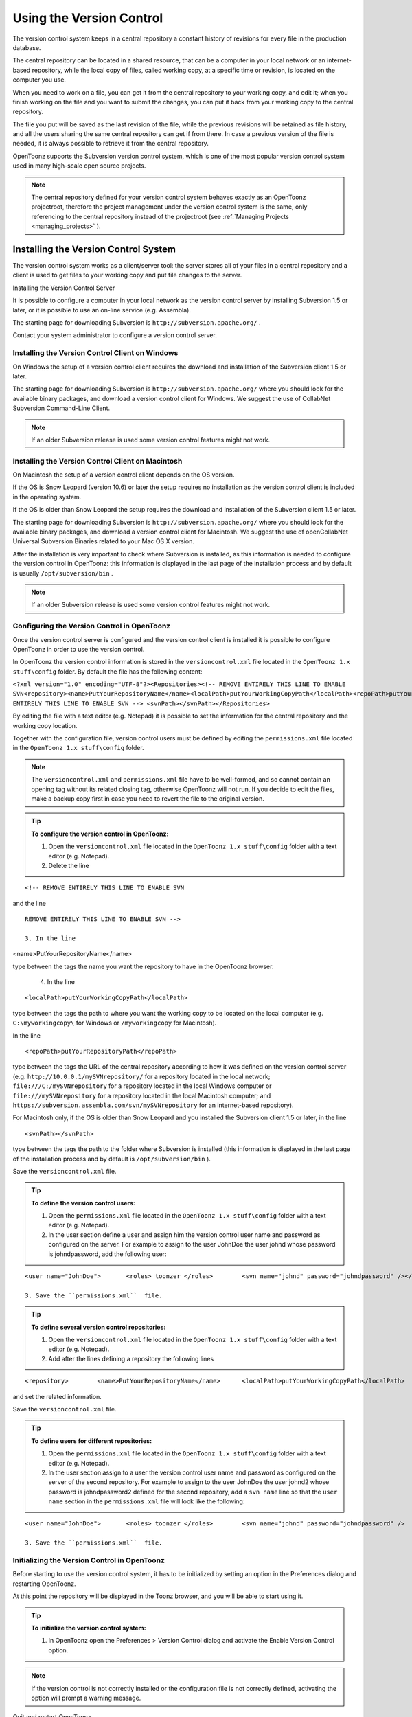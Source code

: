 .. _using_the_version_control:

Using the Version Control
=========================
The version control system keeps in a central repository a constant history of revisions for every file in the production database.

The central repository can be located in a shared resource, that can be a computer in your local network or an internet-based repository, while the local copy of files, called working copy, at a specific time or revision, is located on the computer you use.

When you need to work on a file, you can get it from the central repository to your working copy, and edit it; when you finish working on the file and you want to submit the changes, you can put it back from your working copy to the central repository. 

The file you put will be saved as the last revision of the file, while the previous revisions will be retained as file history, and all the users sharing the same central repository can get if from there. In case a previous version of the file is needed, it is always possible to retrieve it from the central repository.

OpenToonz supports the Subversion version control system, which is one of the most popular version control system used in many high-scale open source projects.

.. note:: The central repository defined for your version control system behaves exactly as an OpenToonz projectroot, therefore the project management under the version control system is the same, only referencing to the central repository instead of the projectroot (see  :ref:`Managing Projects <managing_projects>`  ).

.. _installing_the_version_control_system:

Installing the Version Control System
-------------------------------------
The version control system works as a client/server tool: the server stores all of your files in a central repository and a client is used to get files to your working copy and put file changes to the server. 

Installing the Version Control Server 

It is possible to configure a computer in your local network as the version control server by installing Subversion 1.5 or later, or it is possible to use an on-line service (e.g. Assembla).

The starting page for downloading Subversion is ``http://subversion.apache.org/`` .

Contact your system administrator to configure a version control server.

.. _installing_the_version_control_client_on_windows:

Installing the Version Control Client on Windows
''''''''''''''''''''''''''''''''''''''''''''''''
On Windows the setup of a version control client requires the download and installation of the Subversion client 1.5 or later. 

The starting page for downloading Subversion is ``http://subversion.apache.org/``  where you should look for the available binary packages, and download a version control client for Windows. We suggest the use of CollabNet Subversion Command-Line Client.

.. note:: If an older Subversion release is used some version control features might not work.

.. _installing_the_version_control_client_on_macintosh:

Installing the Version Control Client on Macintosh
''''''''''''''''''''''''''''''''''''''''''''''''''
On Macintosh the setup of a version control client depends on the OS version.

If the OS is Snow Leopard (version 10.6) or later the setup requires no installation as the version control client is included in the operating system.

If the OS is older than Snow Leopard the setup requires the download and installation of the Subversion client 1.5 or later. 

The starting page for downloading Subversion is ``http://subversion.apache.org/``  where you should look for the available binary packages, and download a version control client for Macintosh. We suggest the use of openCollabNet Universal Subversion Binaries related to your Mac OS X version.

After the installation is very important to check where Subversion is installed, as this information is needed to configure the version control in OpenToonz: this information is displayed in the last page of the installation process and by default is usually ``/opt/subversion/bin`` .

.. note:: If an older Subversion release is used some version control features might not work.


.. _configuring_the_version_control_in_toonz:

Configuring the Version Control in OpenToonz
''''''''''''''''''''''''''''''''''''''''''''
Once the version control server is configured and the version control client is installed it is possible to configure OpenToonz in order to use the version control.

In OpenToonz the version control information is stored in the ``versioncontrol.xml``  file located in the ``OpenToonz 1.x stuff\config`` folder. By default the file has the following content:

``<?xml version="1.0" encoding="UTF-8"?><Repositories><!-- REMOVE ENTIRELY THIS LINE TO ENABLE SVN<repository><name>PutYourRepositoryName</name><localPath>putYourWorkingCopyPath</localPath><repoPath>putYourRepositoryPath</repoPath></repository>REMOVE ENTIRELY THIS LINE TO ENABLE SVN --> <svnPath></svnPath></Repositories>`` 

By editing the file with a text editor (e.g. Notepad) it is possible to set the information for the central repository and the working copy location.

Together with the configuration file, version control users must be defined by editing the ``permissions.xml``  file located in the ``OpenToonz 1.x stuff\config`` folder.

.. note:: The ``versioncontrol.xml``  and ``permissions.xml``  file have to be well-formed, and so cannot contain an opening tag without its related closing tag, otherwise OpenToonz will not run. If you decide to edit the files, make a backup copy first in case you need to revert the file to the original version.

.. tip:: **To configure the version control in OpenToonz:**

    1. Open the ``versioncontrol.xml``  file located in the ``OpenToonz 1.x stuff\config`` folder with a text editor (e.g. Notepad).

    2. Delete the line



::

    <!-- REMOVE ENTIRELY THIS LINE TO ENABLE SVN

and the line



::

    REMOVE ENTIRELY THIS LINE TO ENABLE SVN --> 

    3. In the line 

<name>PutYourRepositoryName</name>

type between the tags the name you want the repository to have in the OpenToonz browser.

    4. In the line 



::

    <localPath>putYourWorkingCopyPath</localPath>

type between the tags the path to where you want the working copy to be located on the local computer (e.g. ``C:\myworkingcopy\``  for Windows or ``/myworkingcopy``  for Macintosh).

In the line 



::

    <repoPath>putYourRepositoryPath</repoPath>

type between the tags the URL of the central repository according to how it was defined on the version control server (e.g. ``http://10.0.0.1/mySVNrepository/``  for a repository located in the local network; ``file:///C:/mySVNrepository``  for a repository located in the local Windows computer or ``file:///mySVNrepository``  for a repository located in the local Macintosh computer; and ``https://subversion.assembla.com/svn/mySVNrepository``  for an internet-based repository).

For Macintosh only, if the OS is older than Snow Leopard and you installed the Subversion client 1.5 or later, in the line 



::

    <svnPath></svnPath>

type between the tags the path to the folder where Subversion is installed (this information is displayed in the last page of the installation process and by default is ``/opt/subversion/bin`` ). 

Save the ``versioncontrol.xml``  file.


.. tip:: **To define the version control users:**

    1. Open the ``permissions.xml``  file located in the ``OpenToonz 1.x stuff\config`` folder with a text editor (e.g. Notepad).

    2. In the user section define a user and assign him the version control user name and password as configured on the server. For example to assign to the user JohnDoe the user johnd whose password is johndpassword, add the following user:



::

    <user name="JohnDoe">	<roles>	toonzer	</roles>	<svn name="johnd" password="johndpassword" /></user>

    3. Save the ``permissions.xml``  file.


.. tip:: **To define several version control repositories:**

    1. Open the ``versioncontrol.xml``  file located in the ``OpenToonz 1.x stuff\config`` folder with a text editor (e.g. Notepad).

    2. Add after the lines defining a repository the following lines 



::

    <repository>	<name>PutYourRepositoryName</name>	<localPath>putYourWorkingCopyPath</localPath>	<repoPath>putYourRepositoryPath</repoPath></repository>

and set the related information.

Save the ``versioncontrol.xml``  file.


.. tip:: **To define users for different repositories:**

    1. Open the ``permissions.xml``  file located in the ``OpenToonz 1.x stuff\config`` folder with a text editor (e.g. Notepad).

    2. In the user section assign to a user the version control user name and password as configured on the server of the second repository. For example to assign to the user JohnDoe the user johnd2 whose password is johndpassword2 defined for the second repository, add a ``svn name``  line so that the ``user name``  section in the ``permissions.xml``  file will look like the following:



::

    <user name="JohnDoe">	<roles>	toonzer	</roles>	<svn name="johnd" password="johndpassword" />	<svn name="johnd2" password="johndpassword2" /></user>

    3. Save the ``permissions.xml``  file.


.. _initializing_the_version_control_in_toonz:

Initializing the Version Control in OpenToonz
'''''''''''''''''''''''''''''''''''''''''''''
Before starting to use the version control system, it has to be initialized by setting an option in the Preferences dialog and restarting OpenToonz.

At this point the repository will be displayed in the Toonz browser, and you will be able to start using it.

.. tip:: **To initialize the version control system:**

    1. In OpenToonz open the Preferences > Version Control dialog and activate the Enable Version Control option.

.. note:: If the version control is not correctly installed or the configuration file is not correctly defined, activating the option will prompt a warning message.

Quit and restart OpenToonz.

In the OpenToonz browser look for the repository at the end of the folder tree, named as you defined in the configuration file; right-click it and choose Get from the menu that opens to establish the connection between the central repository and the local working copy.


.. _using_the_version_control_system:

Using the Version Control System
--------------------------------
 |Toonz71_573| 

The central repository and the local working copy are displayed in the OpenToonz browser at the end of the folder tree as one single folder. By navigating the contents of this folder it is possible to retrieve the folders and files. 

When a folder is selected in the folder tree a refresh operation occurs automatically to check the status of the folder and its content. As this operations may require some time according to the connection speed on the local network or in the Internet, the automatic refresh operation can be disabled.

.. note:: If several repositories are defined, each of them will be displayed with the name you assigned to each.

.. tip:: **To disable the automatic refresh for folder content:**

    1. Choose File > Preferences > Version Control.

    2. Deactivate the Automatically Refresh Folder Contents option.

.. tip:: **To manually refresh a folder content visualization:**

    Right-click the folder icon in the folder tree and choose Refresh from the menu that opens.


.. _getting_and_putting_folders_and_files:

Getting and Putting Folders and Files
'''''''''''''''''''''''''''''''''''''
The basic operations in the version control system involves getting files from the central repository to the local working copy; and putting files you modified from the local working copy to the central repository.

In case you are putting folders, in the dialog that opens you can check which files and folders contained by the selected folder have to be put in the central repository. Every time files and folders are put, it is also possible to type a comment to let the other users know about s of the performed modifications.

In case you are getting or putting scene files (TNZ format), in the dialog that opens it is possible to check the Get Scene Contents or the Put Scene Contents option to include with the request, or return, the materials used in the scene as well.

 |Toonz71_574| 

.. note:: The first time you get a folder not available in the working copy (folder with grey icon), you get the files contained in the folder, but not the sub-folders. The next time you get the folder (folder with a colored icon), you get the entire contents of the folder, including sub-folders and the related contents.

.. tip:: **To get the latest version of a folder or a file from the central repository to the local working copy:**

    1. Right-click the folder icon in the folder tree, or the file icon in the browser, and choose Get from the menu that opens.

    2. In the dialog that opens if you are getting a scene file (TNZ format) activate the Get Scene Contents if you want to get the files used in the scene as well.

    3. Click the Update button.

.. tip:: **To put your modified version of a folder or a file from the local working copy to the central repository:**

    1. Right-click the folder icon in the folder tree, or the file icon in the browser, and choose Put from the menu that opens.

    2. In the dialog that opens do any of the following:

    - If you are putting a folder, check which files and folders contained by the selected folder have to be put in the central repository.

    - If you are putting a scene file (TNZ format) activate the Put Scene Contents if you want to put the files used in the scene as well.

    3. Type a comment if required and click the Put button.


.. _editing_files:

Editing Files
'''''''''''''
When using a version control system in order to modify files you have to Edit them before loading them into OpenToonz; if files are not in edit mode, they can only be loaded as read-only.

The Edit operation unlocks the file for the user running the command, preventing other users sharing the same central repository from unlocking it and being able to modify it. when a file is edited, it is possible to type a comment to let the other users know about s of your editing operation.

When editing a scene file (TNZ format), in the dialog that opens it is possible to check the Edit Scene Contents option in order to edit the materials used in the scene as well. If you choose to edit only the scene file, or if some material used in the scene is currently being edited by other users sharing the same central repository, the locked frames of the level will be displayed with a forbidden icon in the level strip.

The Edit Frame Range command is available as well to edit only the needed frames of a Toonz animation level. This way different users can work at the same time on different frame ranges of the same animation level.

If you want to release files from the editing mode, you can unlock them.

.. note:: Files are in read-only mode, or in locked mode in case a user is editing them, by setting the file system read-only attribute. Using the OS instead of the appropriate version control commands to change this status may cause serious inconsistencies in the version control system.

.. tip:: **To edit an updated file:**

    1. Right-click the file and choose Edit from the menu that opens.

    2. In the dialog that opens if you are editing a scene file (TNZ format) activate the Edit Scene Contents if you want to edit the files used in the scene as well.

    3. Type a comment if required and click the Edit button.

.. tip:: **To edit a file that is older than the version available in the central repository:**

    1. Right-click the file and choose Edit from the menu that opens.

    2. In the dialog that opens if you are editing a scene file (TNZ format) activate the Edit Scene Contents if you want to edit the files used in the scene as well.

    3. Type a comment if required and do one of the following:

    - Click the Get and Edit button to get the latest version of the files and edit them.

    - Click the Edit button to edit the version of the files that is currently in your local working copy.

.. tip:: **To edit only the needed frames of a Toonz level file:**

    1. Right-click the file and choose Edit Frame Range from the menu that opens.

    2. In the dialog that opens set the frame range you want to edit.

    3. Type a comment if required and click the Edit button.

.. tip:: **To release a file from the editing mode:**

    Right-click the file and choose Unlock from the menu that opens.

.. tip:: **To check the editing state of a locked file:**

    Right-click the file and choose Edit Info from the menu that opens.

.. _retrieving_file_revisions:

Retrieving File Revisions
'''''''''''''''''''''''''
The main advantage of using a version control system is that the history of the revisions for every file in the production database is automatically available. This means that it is possible to retrieve very easily previous versions of any file.

To retrieve older file versions it is possible to use the Get Revision command. When used on a single file it displays a timeline with all the file versions; in the timeline you can check the different file versions with the related icons and information, and select which version to get in order to edit it. When used on a multiple files selection it opens a dialog that allows you to specify the time, day, week or date of the files version you want to retrieve.

 |Toonz71_575| 

When getting a revision of a scene file (TNZ format), in the dialog that opens it is possible to check the Get Scene Contents option in order to get the revisions of the materials used in the scene as well.

.. tip:: **To retrieve an older revision of a file:**

    1. Right-click the file and choose Get Revision from the menu that opens.

    2. In the dialog that opens look for the file version you are interested in and select it; if you are editing a scene file (TNZ format) activate the Edit Scene Contents if you want to get the revision of the files used in the scene as well.

    3. Do one of the following:

    - Click the Get Selected Revision button to get the selected file version.

    - Click the Get Last Revision button to get the latest file version.

.. tip:: **To retrieve an older revision of a selection of multiple files:**

    1. Right-click any of the selected file and choose Get Revision from the menu that opens.

    2. In the dialog that opens specify how much older the version of the files you want to retrieve has to be by doing one of the following: |Toonz71_576| 

    - Specify a time in hours and minutes.

    - Specify a number of days.

    - Specify a number of weeks.

    - Specify and exact date and time.

    3. Click the Update button.

.. _understanding_the_folder_and_file_icons:

Understanding the Folder and File Icons
'''''''''''''''''''''''''''''''''''''''
According to the folder and file icons you can tell if the folder or the file in the working copy is updated or not to the latest version available in the central repository, and if files are edited by other users and locked.

.. note:: If the file browser displays files in a list, the information about the version control status is displayed in the  column labeled Version Control.

For the folders the following icons are used:

- A grey folder icon (|grey_folder|) is used for folders available only in the repository. You can use the Get command to copy them to the local working copy.



- A colored folder icon with a yellow mark (|colored_folder_with_yellow_mark|) is used when the folder contents in the working copy is not up to date and does not match to the folder contents in the repository: this is the case when there are modified or new files in the working copy or there are modified or new files in the repository. You can use the Get command to copy them to the local working copy.

- A colored folder icon with a green mark (|colored_folder_with_green_mark|) is used when the folder contents in the working copy is up to date and matches to the folder contents in the repository.

- A colored folder with a plus mark (|colored_folder_with_plus_mark|) is used for folders available only in the working copy. You can use the Put command to copy them to the local working copy.

For the files the following icons are used:

- A generic grey icon is used for files available only in the repository. You can use the Get command to copy them to the local working copy.

- The file icon with a grey check mark (|grey_mark_check|) is used when files in the working copy are up to date and match to the latest version available in the repository. The files are in read-only mode, and they have to be in edit mode in order to be modified.

- The file icon with a green check mark (|green_mark_check|) is used when files in the working copy are in edit mode.

- The file icon with a green check mark on a grey and white background (|half_grey_mark_check|) is used when files in the working copy are partially in edit mode.

- The file icon with a red exclamation mark (|red_exclamation_mark_check|) is used when files in the working copy are newer than the latest version available in the repository, because you modified them. You can use the Put command to copy them to the central repository.

- The file icon with a red exclamation mark on a grey and white background (|half_grey_red_exclamation_mark_check|) is used when files in the working copy are partially newer than to the latest version available in the repository, because you modified them. You can use the Put command to copy them to the central repository.

- The file icon with an orange exclamation mark (|orange_exclamation_mark_check|) is used when files in the working copy are older than the latest version available in the repository, because someone modified them. You can use the Get command to copy them to the local working copy.

- The file icon with an lock mark (|lock_mark|) is used when files are in edit mode by other users. For these files it is only possible to check the information about the user editing the file. 

- The file icon with a lock mark on a grey and white background (|half_grey_lock_mark|) is used when files are partially in edit mode by other users. 

- The file icon with the + mark (|blue_plus_mark|) is used for files available only in the working copy. You can use the Put command to copy them to the local working copy.

.. |Toonz71_573| image:: /_static/Toonz71/Toonz71_573.gif
.. |Toonz71_574| image:: /_static/Toonz71/Toonz71_574.gif
.. |Toonz71_575| image:: /_static/Toonz71/Toonz71_575.gif
.. |Toonz71_576| image:: /_static/Toonz71/Toonz71_576.gif
.. |grey_folder| image:: /_static/version_control/grey_folder.png
.. |blue_plus_mark| image:: /_static/version_control/blue_plus_mark.png
.. |colored_folder_with_green_mark| image:: /_static/version_control/colored_folder_with_green_mark.png
.. |colored_folder_with_plus_mark| image:: /_static/version_control/colored_folder_with_plus_mark.png
.. |colored_folder_with_yellow_mark| image:: /_static/version_control/colored_folder_with_yellow_mark.png
.. |green_mark_check| image:: /_static/version_control/green_mark_check.png
.. |grey_mark_check| image:: /_static/version_control/grey_mark_check.png
.. |half_grey_lock_mark| image:: /_static/version_control/half_grey_lock_mark.png
.. |half_grey_mark_check| image:: /_static/version_control/half_grey_mark_check.png
.. |lock_mark| image:: /_static/version_control/lock_mark.png
.. |orange_exclamation_mark_check| image:: /_static/version_control/orange_exclamation_mark_check.png
.. |red_exclamation_mark_check| image:: /_static/version_control/red_exclamation_mark_check.png
.. |half_grey_red_exclamation_mark_check| image:: /_static/version_control/half_grey_red_exclamation_mark_check.png
